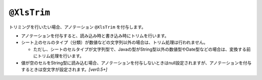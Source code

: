 ^^^^^^^^^^^^^^^^^^^^^^^^^^^^^^^^
``@XlsTrim``
^^^^^^^^^^^^^^^^^^^^^^^^^^^^^^^^

トリミングを行いたい場合、アノテーション ``@XlsTrim`` を付与します。

* アノテーションを付与すると、読み込み時と書き込み時にトリムを行います。
   
* シート上のセルのタイプ（分類）が数値などの文字列以外の場合は、トリム処理は行われません。
  
  * ただし、シートのセルタイプが文字列型で、Javaの型がString型以外の数値型やDate型などの場合は、変換する前にトリム処理を行います。
  
* 値が空のセルをString型に読み込む場合、アノテーションを付与しないときはnull設定されますが、アノテーションを付与するときは空文字が設定されます。`[ver0.5+]` 


.. sourcecode:: java
    :linenos:
    :caption: トリムの指定
    
    public class SampleRecord {
    
        @XlsColumn(columnName="ID")
        @XlsTrim
        @XlsDefaultValue(" 123 ") // 初期値もトリム対象となる。
        private int id;
        
        @XlsColumn(columnName="名前")
        @XlsConverter             // 空のセルを読み込むと空文字が設定される。
        private String name;
        
    }




